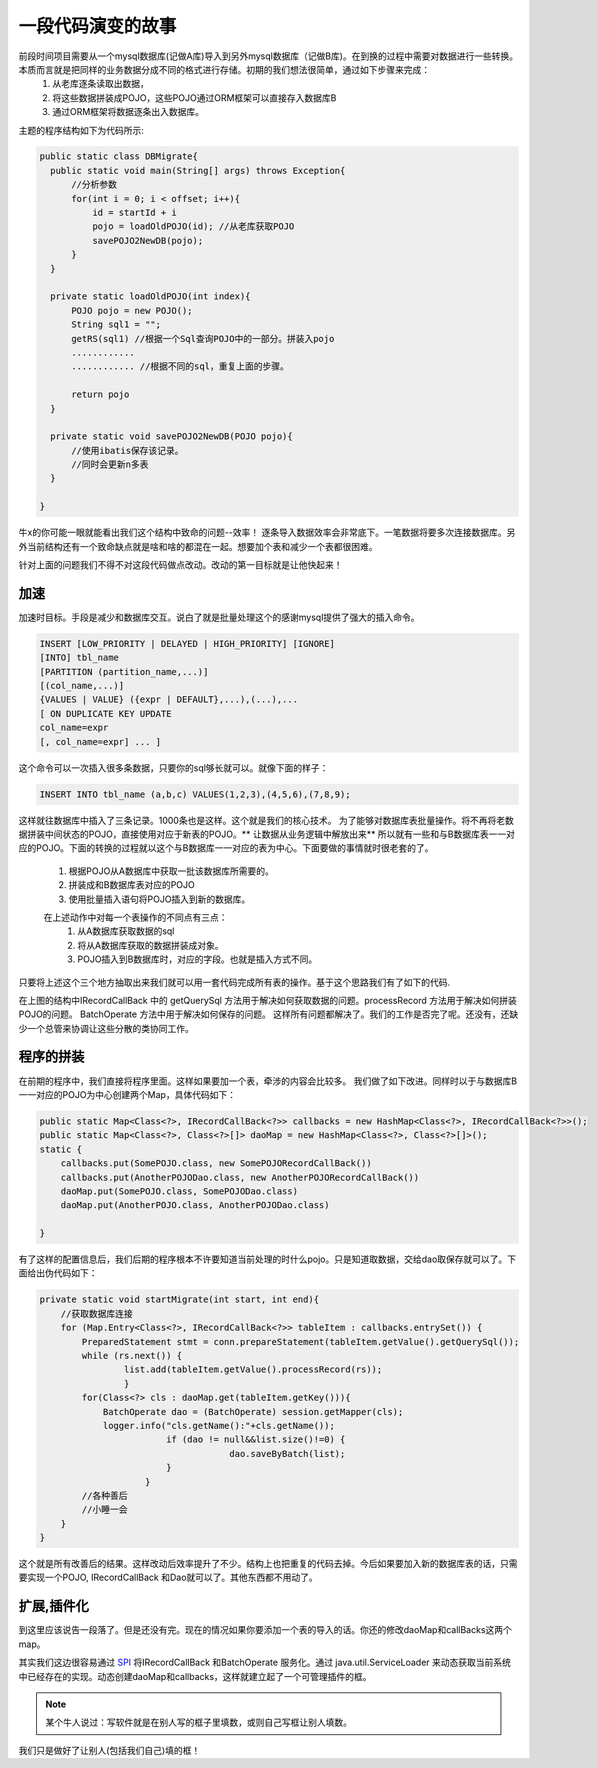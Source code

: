一段代码演变的故事
==================

.. TODO 
    主要时分析程序的结构为主

前段时间项目需要从一个mysql数据库(记做A库)导入到另外mysql数据库（记做B库)。在到换的过程中需要对数据进行一些转换。本质而言就是把同样的业务数据分成不同的格式进行存储。初期的我们想法很简单，通过如下步骤来完成：
  #. 从老库逐条读取出数据，
  #. 将这些数据拼装成POJO，这些POJO通过ORM框架可以直接存入数据库B
  #. 通过ORM框架将数据逐条出入数据库。

主题的程序结构如下为代码所示:

.. code-block:: java

  public static class DBMigrate{
    public static void main(String[] args) throws Exception{
        //分析参数
        for(int i = 0; i < offset; i++){
            id = startId + i
            pojo = loadOldPOJO(id); //从老库获取POJO
            savePOJO2NewDB(pojo);
        }
    }

    private static loadOldPOJO(int index){
        POJO pojo = new POJO();
        String sql1 = "";
        getRS(sql1) //根据一个Sql查询POJO中的一部分。拼装入pojo
        ............
        ............ //根据不同的sql，重复上面的步骤。

        return pojo
    }

    private static void savePOJO2NewDB(POJO pojo){
        //使用ibatis保存该记录。
        //同时会更新n多表
    }
    
  }

牛x的你可能一眼就能看出我们这个结构中致命的问题--效率！ 逐条导入数据效率会非常底下。一笔数据将要多次连接数据库。另外当前结构还有一个致命缺点就是啥和啥的都混在一起。想要加个表和减少一个表都很困难。

针对上面的问题我们不得不对这段代码做点改动。改动的第一目标就是让他快起来！

加速
----
加速时目标。手段是减少和数据库交互。说白了就是批量处理这个的感谢mysql提供了强大的插入命令。

.. code-block:: mysql

      INSERT [LOW_PRIORITY | DELAYED | HIGH_PRIORITY] [IGNORE]
      [INTO] tbl_name
      [PARTITION (partition_name,...)] 
      [(col_name,...)]
      {VALUES | VALUE} ({expr | DEFAULT},...),(...),...
      [ ON DUPLICATE KEY UPDATE
      col_name=expr
      [, col_name=expr] ... ]

这个命令可以一次插入很多条数据，只要你的sql够长就可以。就像下面的样子：

.. code-block:: sql

  INSERT INTO tbl_name (a,b,c) VALUES(1,2,3),(4,5,6),(7,8,9); 

这样就往数据库中插入了三条记录。1000条也是这样。这个就是我们的核心技术。
为了能够对数据库表批量操作。将不再将老数据拼装中间状态的POJO，直接使用对应于新表的POJO。** 让数据从业务逻辑中解放出来** 
所以就有一些和与B数据库表一一对应的POJO。下面的转换的过程就以这个与B数据库一一对应的表为中心。下面要做的事情就时很老套的了。

 #. 根据POJO从A数据库中获取一批该数据库所需要的。
 #. 拼装成和B数据库表对应的POJO
 #. 使用批量插入语句将POJO插入到新的数据库。

 在上述动作中对每一个表操作的不同点有三点：
  #. 从A数据库获取数据的sql
  #. 将从A数据库获取的数据拼装成对象。
  #. POJO插入到B数据库时，对应的字段。也就是插入方式不同。

只要将上述这个三个地方抽取出来我们就可以用一套代码完成所有表的操作。基于这个思路我们有了如下的代码.

.. uml::

    interface IRecordCallBack{
        +processRecord(ResultSet):T
        +getQuerySql():String
    }

    interface BatchOperate{
        +saveByBatch(list:List<T>):int
    }
        
    class SomePOJODao{
        +saveByBatch(list:List<SomePOJO>):int
    }
    class AnotherPOJODao{
        +saveByBatch(list:List<AnotherPOJO>):int
    }
    class SomePOJORecordCallBack {
        +processRecord(ResultSet):SomePOJO
        +getQuerySql():String
    }

    class AnotherPOJORecordCallBack{
        +processRecord(ResultSet):AnotherPOJO
        +getQuerySql():String
    }

    IRecordCallBack <|-- SomePOJORecordCallBack 
    IRecordCallBack <|-- AnotherPOJORecordCallBack 

    BatchOperate <|--  SomePOJODao
    BatchOperate <|-- AnotherPOJODao


在上图的结构中IRecordCallBack 中的 getQuerySql 方法用于解决如何获取数据的问题。processRecord 方法用于解决如何拼装POJO的问题。
BatchOperate 方法中用于解决如何保存的问题。
这样所有问题都解决了。我们的工作是否完了呢。还没有，还缺少一个总管来协调让这些分散的类协同工作。

程序的拼装
----------
在前期的程序中，我们直接将程序里面。这样如果要加一个表，牵涉的内容会比较多。
我们做了如下改进。同样时以于与数据库B一一对应的POJO为中心创建两个Map，具体代码如下：

.. code-block:: java

        public static Map<Class<?>, IRecordCallBack<?>> callbacks = new HashMap<Class<?>, IRecordCallBack<?>>();
        public static Map<Class<?>, Class<?>[]> daoMap = new HashMap<Class<?>, Class<?>[]>();
        static {
            callbacks.put(SomePOJO.class, new SomePOJORecordCallBack())
            callbacks.put(AnotherPOJODao.class, new AnotherPOJORecordCallBack())
            daoMap.put(SomePOJO.class, SomePOJODao.class)
            daoMap.put(AnotherPOJO.class, AnotherPOJODao.class)
            
        }


有了这样的配置信息后，我们后期的程序根本不许要知道当前处理的时什么pojo。只是知道取数据，交给dao取保存就可以了。下面给出伪代码如下：

.. code-block:: java

     
    private static void startMigrate(int start, int end){
        //获取数据库连接
        for (Map.Entry<Class<?>, IRecordCallBack<?>> tableItem : callbacks.entrySet()) {
            PreparedStatement stmt = conn.prepareStatement(tableItem.getValue().getQuerySql());
            while (rs.next()) {
	            list.add(tableItem.getValue().processRecord(rs));
		    }
            for(Class<?> cls : daoMap.get(tableItem.getKey())){
                BatchOperate dao = (BatchOperate) session.getMapper(cls);
                logger.info("cls.getName():"+cls.getName());
			    if (dao != null&&list.size()!=0) {
				        dao.saveByBatch(list);
			    }
			}
            //各种善后
            //小睡一会
        }
    }

这个就是所有改善后的结果。这样改动后效率提升了不少。结构上也把重复的代码去掉。今后如果要加入新的数据库表的话，只需要实现一个POJO, IRecordCallBack 和Dao就可以了。其他东西都不用动了。

扩展,插件化
------------

到这里应该说告一段落了。但是还没有完。现在的情况如果你要添加一个表的导入的话。你还的修改daoMap和callBacks这两个map。

其实我们这边很容易通过 `SPI <http://en.wikipedia.org/wiki/Service_provider_interface>`_  将IRecordCallBack 和BatchOperate 服务化。通过 java.util.ServiceLoader 来动态获取当前系统中已经存在的实现。动态创建daoMap和callbacks，这样就建立起了一个可管理插件的框。

.. note:: 

    某个牛人说过：写软件就是在别人写的框子里填数，或则自己写框让别人填数。

我们只是做好了让别人(包括我们自己)填的框！
    
    



































.. author:: default
.. categories:: none
.. tags:: none
.. comments::
